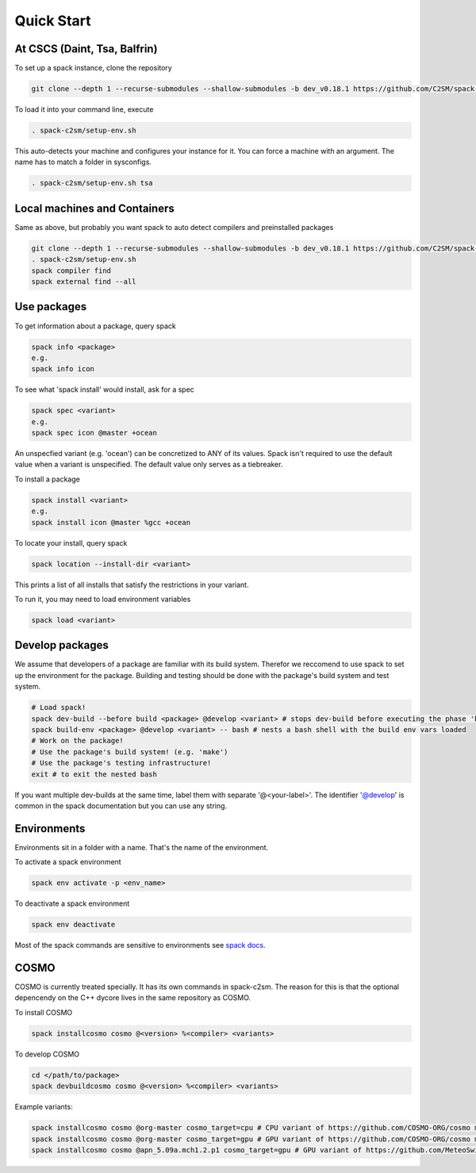 Quick Start
===========


At CSCS (Daint, Tsa, Balfrin)
-----------------------------------------
To set up a spack instance, clone the repository

.. code-block:: bash

  git clone --depth 1 --recurse-submodules --shallow-submodules -b dev_v0.18.1 https://github.com/C2SM/spack-c2sm.git

To load it into your command line, execute

.. code-block:: bash

  . spack-c2sm/setup-env.sh

This auto-detects your machine and configures your instance for it.
You can force a machine with an argument. The name has to match a folder in sysconfigs.

.. code-block:: bash

  . spack-c2sm/setup-env.sh tsa

Local machines and Containers
------------------------------
Same as above, but probably you want spack to auto detect compilers and preinstalled packages

.. code-block:: bash

  git clone --depth 1 --recurse-submodules --shallow-submodules -b dev_v0.18.1 https://github.com/C2SM/spack-c2sm.git
  . spack-c2sm/setup-env.sh
  spack compiler find
  spack external find --all



Use packages
------------
To get information about a package, query spack

.. code-block:: bash

  spack info <package>
  e.g.
  spack info icon

To see what 'spack install' would install, ask for a spec

.. code-block:: bash

  spack spec <variant>
  e.g.
  spack spec icon @master +ocean

An unspecfied variant (e.g. 'ocean') can be concretized to ANY of its values. Spack isn't required to use the default value when a variant is unspecified. The default value only serves as a tiebreaker.

To install a package

.. code-block:: bash

  spack install <variant>
  e.g.
  spack install icon @master %gcc +ocean

To locate your install, query spack

.. code-block:: bash

  spack location --install-dir <variant>

This prints a list of all installs that satisfy the restrictions in your variant.

To run it, you may need to load environment variables

.. code-block:: bash

  spack load <variant>

Develop packages
----------------
We assume that developers of a package are familiar with its build system. Therefor we reccomend to use spack to set up the environment for the package. Building and testing should be done with the package's build system and test system.

.. code-block:: bash

  # Load spack!
  spack dev-build --before build <package> @develop <variant> # stops dev-build before executing the phase 'build'
  spack build-env <package> @develop <variant> -- bash # nests a bash shell with the build env vars loaded
  # Work on the package!
  # Use the package's build system! (e.g. 'make')
  # Use the package's testing infrastructure!
  exit # to exit the nested bash

If you want multiple dev-builds at the same time, label them with separate '@<your-label>'.
The identifier '@develop' is common in the spack documentation but you can use any string.

Environments
------------
Environments sit in a folder with a name. That's the name of the environment.

To activate a spack environment

.. code-block:: bash

  spack env activate -p <env_name>

To deactivate a spack environment

.. code-block:: bash

  spack env deactivate

Most of the spack commands are sensitive to environments see `spack docs <https://spack.readthedocs.io/en/latest/environments.html#environment-sensitive-commands>`__.

COSMO
-----
COSMO is currently treated specially. It has its own commands in spack-c2sm.
The reason for this is that the optional depencendy on the C++ dycore lives in the same repository as COSMO.

To install COSMO

.. code-block:: bash

  spack installcosmo cosmo @<version> %<compiler> <variants>

To develop COSMO

.. code-block:: bash

  cd </path/to/package>
  spack devbuildcosmo cosmo @<version> %<compiler> <variants>

Example variants:

.. code-block:: bash

  spack installcosmo cosmo @org-master cosmo_target=cpu # CPU variant of https://github.com/COSMO-ORG/cosmo master
  spack installcosmo cosmo @org-master cosmo_target=gpu # GPU variant of https://github.com/COSMO-ORG/cosmo master
  spack installcosmo cosmo @apn_5.09a.mch1.2.p1 cosmo_target=gpu # GPU variant of https://github.com/MeteoSwiss-APN/cosmo/releases/tag/5.09a.mch1.2.p1
